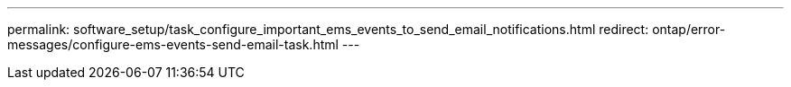 ---
permalink: software_setup/task_configure_important_ems_events_to_send_email_notifications.html
redirect: ontap/error-messages/configure-ems-events-send-email-task.html
---
